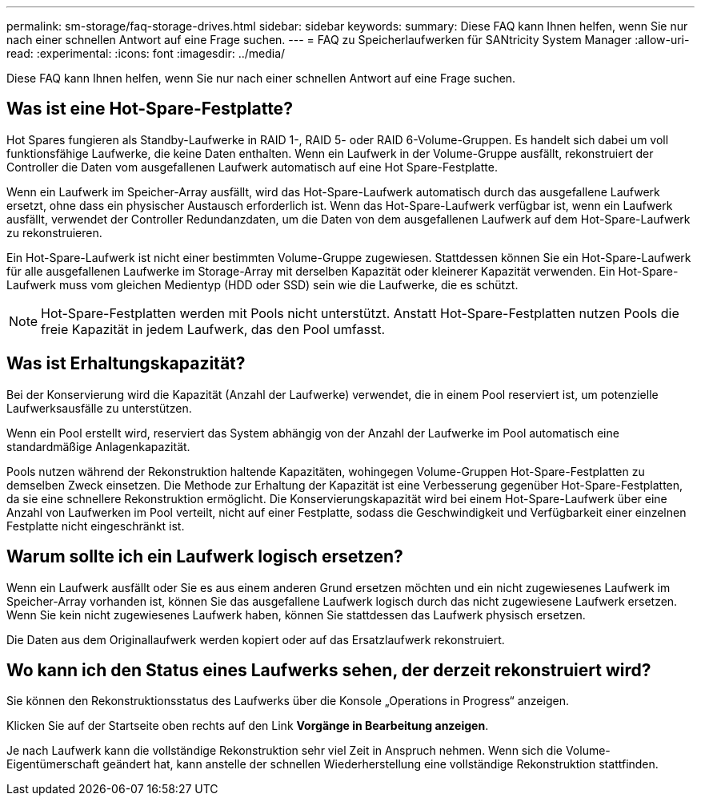 ---
permalink: sm-storage/faq-storage-drives.html 
sidebar: sidebar 
keywords:  
summary: Diese FAQ kann Ihnen helfen, wenn Sie nur nach einer schnellen Antwort auf eine Frage suchen. 
---
= FAQ zu Speicherlaufwerken für SANtricity System Manager
:allow-uri-read: 
:experimental: 
:icons: font
:imagesdir: ../media/


[role="lead"]
Diese FAQ kann Ihnen helfen, wenn Sie nur nach einer schnellen Antwort auf eine Frage suchen.



== Was ist eine Hot-Spare-Festplatte?

Hot Spares fungieren als Standby-Laufwerke in RAID 1-, RAID 5- oder RAID 6-Volume-Gruppen. Es handelt sich dabei um voll funktionsfähige Laufwerke, die keine Daten enthalten. Wenn ein Laufwerk in der Volume-Gruppe ausfällt, rekonstruiert der Controller die Daten vom ausgefallenen Laufwerk automatisch auf eine Hot Spare-Festplatte.

Wenn ein Laufwerk im Speicher-Array ausfällt, wird das Hot-Spare-Laufwerk automatisch durch das ausgefallene Laufwerk ersetzt, ohne dass ein physischer Austausch erforderlich ist. Wenn das Hot-Spare-Laufwerk verfügbar ist, wenn ein Laufwerk ausfällt, verwendet der Controller Redundanzdaten, um die Daten von dem ausgefallenen Laufwerk auf dem Hot-Spare-Laufwerk zu rekonstruieren.

Ein Hot-Spare-Laufwerk ist nicht einer bestimmten Volume-Gruppe zugewiesen. Stattdessen können Sie ein Hot-Spare-Laufwerk für alle ausgefallenen Laufwerke im Storage-Array mit derselben Kapazität oder kleinerer Kapazität verwenden. Ein Hot-Spare-Laufwerk muss vom gleichen Medientyp (HDD oder SSD) sein wie die Laufwerke, die es schützt.

[NOTE]
====
Hot-Spare-Festplatten werden mit Pools nicht unterstützt. Anstatt Hot-Spare-Festplatten nutzen Pools die freie Kapazität in jedem Laufwerk, das den Pool umfasst.

====


== Was ist Erhaltungskapazität?

Bei der Konservierung wird die Kapazität (Anzahl der Laufwerke) verwendet, die in einem Pool reserviert ist, um potenzielle Laufwerksausfälle zu unterstützen.

Wenn ein Pool erstellt wird, reserviert das System abhängig von der Anzahl der Laufwerke im Pool automatisch eine standardmäßige Anlagenkapazität.

Pools nutzen während der Rekonstruktion haltende Kapazitäten, wohingegen Volume-Gruppen Hot-Spare-Festplatten zu demselben Zweck einsetzen. Die Methode zur Erhaltung der Kapazität ist eine Verbesserung gegenüber Hot-Spare-Festplatten, da sie eine schnellere Rekonstruktion ermöglicht. Die Konservierungskapazität wird bei einem Hot-Spare-Laufwerk über eine Anzahl von Laufwerken im Pool verteilt, nicht auf einer Festplatte, sodass die Geschwindigkeit und Verfügbarkeit einer einzelnen Festplatte nicht eingeschränkt ist.



== Warum sollte ich ein Laufwerk logisch ersetzen?

Wenn ein Laufwerk ausfällt oder Sie es aus einem anderen Grund ersetzen möchten und ein nicht zugewiesenes Laufwerk im Speicher-Array vorhanden ist, können Sie das ausgefallene Laufwerk logisch durch das nicht zugewiesene Laufwerk ersetzen. Wenn Sie kein nicht zugewiesenes Laufwerk haben, können Sie stattdessen das Laufwerk physisch ersetzen.

Die Daten aus dem Originallaufwerk werden kopiert oder auf das Ersatzlaufwerk rekonstruiert.



== Wo kann ich den Status eines Laufwerks sehen, der derzeit rekonstruiert wird?

Sie können den Rekonstruktionsstatus des Laufwerks über die Konsole „Operations in Progress“ anzeigen.

Klicken Sie auf der Startseite oben rechts auf den Link *Vorgänge in Bearbeitung anzeigen*.

Je nach Laufwerk kann die vollständige Rekonstruktion sehr viel Zeit in Anspruch nehmen. Wenn sich die Volume-Eigentümerschaft geändert hat, kann anstelle der schnellen Wiederherstellung eine vollständige Rekonstruktion stattfinden.
